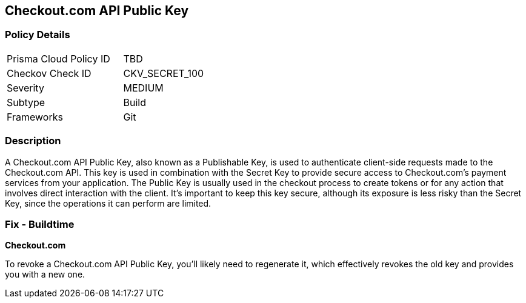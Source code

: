 == Checkout.com API Public Key


=== Policy Details

[width=45%]
[cols="1,1"]
|===
|Prisma Cloud Policy ID
|TBD

|Checkov Check ID
|CKV_SECRET_100

|Severity
|MEDIUM

|Subtype
|Build

|Frameworks
|Git

|===



=== Description

A Checkout.com API Public Key, also known as a Publishable Key, is used to authenticate client-side requests made to the Checkout.com API. This key is used in combination with the Secret Key to provide secure access to Checkout.com's payment services from your application. The Public Key is usually used in the checkout process to create tokens or for any action that involves direct interaction with the client. It's important to keep this key secure, although its exposure is less risky than the Secret Key, since the operations it can perform are limited.


=== Fix - Buildtime


*Checkout.com*

To revoke a Checkout.com API Public Key, you'll likely need to regenerate it, which effectively revokes the old key and provides you with a new one.
